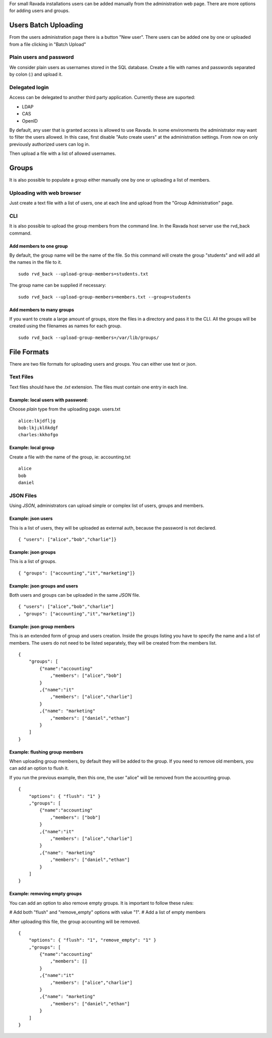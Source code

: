 For small Ravada installations users can be added manually
from the administration web page. There are more options for
adding users and groups.

Users Batch Uploading
=====================

From the users administration page there is a button "New user".
There users can be added one by one or uploaded from a file
clicking in "Batch Upload"

Plain users and password
~~~~~~~~~~~~~~~~~~~~~~~~

We consider plain users as usernames stored in the SQL database.
Create a file with names and passwords separated by colon (:)
and upload it.

.. image:: images/upload_users_plain.png

Delegated login
~~~~~~~~~~~~~~~

Access can be delegated to another third party application.
Currently these are suported:

* LDAP
* CAS
* OpenID

By default, any user that is granted access is allowed to
use Ravada. In some environments the administrator may want to
filter the users allowed. In this case, first disable
"Auto create users" at the administration settings.
From now on only previously authorized users can log in.

Then upload a file with a list of allowed usernames.

.. image:: images/upload_users_openid.png

Groups
======

It is also possible to populate a group either manually one
by one or uploading a list of members.

Uploading with web browser
~~~~~~~~~~~~~~~~~~~~~~~~~~

Just create a text file with a list of users, one at each line
and upload from the "Group Administration" page.

.. image:: images/manage_group_members.png

CLI
~~~

It is also possible to upload the group members from the command line.
In the Ravada host server use the rvd_back command.

Add members to one group
------------------------

By default, the group name will be the name of the file. So this command
will create the group "students" and will add all the names in the file
to it.

::

  sudo rvd_back --upload-group-members=students.txt

The group name can be supplied if necessary:

::

  sudo rvd_back --upload-group-members=members.txt --group=students

Add members to many groups
--------------------------

If you want to create a large amount of groups, store the files in
a directory and pass it to the CLI. All the groups will be created
using the filenames as names for each group.

::

  sudo rvd_back --upload-group-members=/var/lib/groups/

File Formats
============

There are two file formats for uploading users and groups. You can
either use text or json.

Text Files
~~~~~~~~~~

Text files should have the *.txt* extension. The files must contain
one entry in each line.

Example: local users with password:
---------------------------------

Choose *plain* type from the uploading page. users.txt
::

  alice:lkjdfljg
  bob:lkj¡klñkdgf
  charles:kkhofgo

Example: local group
--------------------

Create a file with the name of the group, ie: accounting.txt

::

  alice
  bob
  daniel


JSON Files
~~~~~~~~~~

Using *JSON*, administrators can upload simple or complex list of
users, groups and members.

Example: json users
-------------------

This is a list of users, they will be uploaded as
external auth, because the password is not declared.

::

  { "users": ["alice","bob","charlie"]}

Example: json groups
--------------------

This is a list of groups.

::

  { "groups": ["accounting","it","marketing"]}

Example: json groups and users
--------------------------------

Both users and groups can be uploaded in the same *JSON* file.

::

  { "users": ["alice","bob","charlie"]
  , "groups": ["accounting","it","marketing"]}

Example: json group members
---------------------------

This is an extended form of group and users creation. Inside the
groups listing you have to specify the name and a list of members.
The users
do not need to be listed separately, they will be created
from the members list.

::

  {
      "groups": [
          {"name":"accounting"
              ,"members": ["alice","bob"]
          }
          ,{"name":"it"
              ,"members": ["alice","charlie"]
          }
          ,{"name": "marketing"
              ,"members": ["daniel","ethan"]
          }
      ]
  }


Example: flushing group members
-------------------------------

When uploading group members, by default they will be added to the group.
If you need to remove old members, you can add an option to flush it.

If you run the previous example, then this one, the user "alice" will
be removed from the accounting group.

::

  {
      "options": { "flush": "1" }
      ,"groups": [
          {"name":"accounting"
              ,"members": ["bob"]
          }
          ,{"name":"it"
              ,"members": ["alice","charlie"]
          }
          ,{"name": "marketing"
              ,"members": ["daniel","ethan"]
          }
      ]
  }

Example: removing empty groups
------------------------------

You can add an option to also remove empty groups. It is important
to follow these rules:

# Add both "flush" and "remove_empty" options with value "1".
# Add a list of empty members

After uploading this file, the group accounting will be removed.

::

  {
      "options": { "flush": "1", "remove_empty": "1" }
      ,"groups": [
          {"name":"accounting"
              ,"members": []
          }
          ,{"name":"it"
              ,"members": ["alice","charlie"]
          }
          ,{"name": "marketing"
              ,"members": ["daniel","ethan"]
          }
      ]
  }

